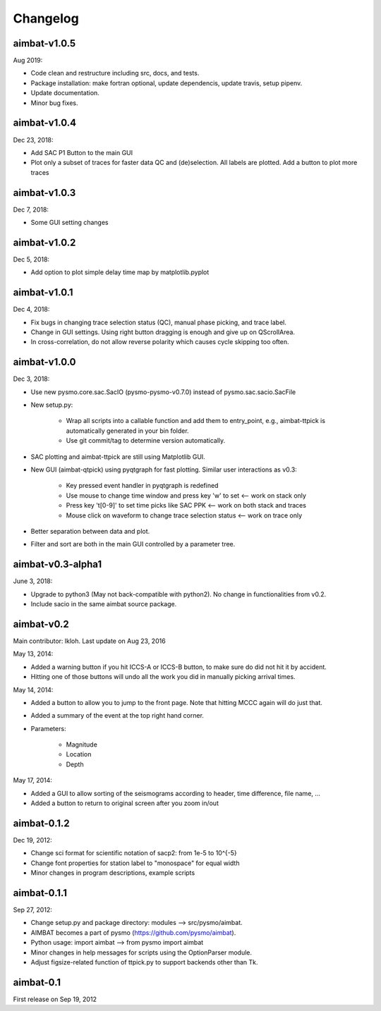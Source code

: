 Changelog
=========


aimbat-v1.0.5
-------------
Aug 2019:

* Code clean and restructure including src, docs, and tests. 
* Package installation: make fortran optional, update dependencis, update travis, setup pipenv.
* Update documentation.
* Minor bug fixes.


aimbat-v1.0.4
-------------
Dec 23, 2018:

* Add SAC P1 Button to the main GUI
* Plot only a subset of traces for faster data QC and (de)selection. All labels are plotted. Add a button to plot more traces


aimbat-v1.0.3
-------------
Dec 7, 2018:

* Some GUI setting changes


aimbat-v1.0.2
-------------
Dec 5, 2018:

* Add option to plot simple delay time map by matplotlib.pyplot


aimbat-v1.0.1
-------------
Dec 4, 2018:

* Fix bugs in changing trace selection status (QC), manual phase picking, and trace label.
* Change in GUI settings. Using right button dragging is enough and give up on QScrollArea.
* In cross-correlation, do not allow reverse polarity which causes cycle skipping too often.


aimbat-v1.0.0
-------------
Dec 3, 2018:

* Use new pysmo.core.sac.SacIO (pysmo-pysmo-v0.7.0) instead of pysmo.sac.sacio.SacFile
* New setup.py:

   * Wrap all scripts into a callable function and add them to entry_point, e.g., aimbat-ttpick is automatically generated in your bin folder.
   * Use git commit/tag to determine version automatically.

* SAC plotting and aimbat-ttpick are still using Matplotlib GUI.
* New GUI (aimbat-qtpick) using pyqtgraph for fast plotting. Similar user interactions as v0.3:

   *  Key pressed event handler in pyqtgraph is redefined 
   * Use mouse to change time window and press key 'w' to set <-- work on stack only
   * Press key 't[0-9]' to set time picks like SAC PPK        <-- work on both stack and traces
   * Mouse click on waveform to change trace selection status <-- work on trace only

* Better separation between data and plot.
* Filter and sort are both in the main GUI controlled by a parameter tree.


aimbat-v0.3-alpha1
------------------
June 3, 2018:

* Upgrade to python3 (May not back-compatible with python2). No change in functionalities from v0.2.
* Include sacio in the same aimbat source package.


aimbat-v0.2
-----------
Main contributor: lkloh. Last update on Aug 23, 2016

May 13, 2014:

* Added a warning button if you hit ICCS-A or ICCS-B button, to make sure do did not hit it by accident. 
* Hitting one of those buttons will undo all the work you did in manually picking arrival times.

May 14, 2014:

* Added a button to allow you to jump to the front page. Note that hitting MCCC again will do just that. 
* Added a summary of the event at the top right hand corner. 
* Parameters:

   * Magnitude
   * Location
   * Depth

May 17, 2014:

* Added a GUI to allow sorting of the seismograms according to header, time difference, file name, ...
* Added a button to return to original screen after you zoom in/out


aimbat-0.1.2
------------
Dec 19, 2012:

* Change sci format for scientific notation of sacp2: from 1e-5 to 10^{-5}
* Change font properties for station label to "monospace" for equal width
* Minor changes in program descriptions, example scripts 


aimbat-0.1.1
------------
Sep 27, 2012:

* Change setup.py and package directory: modules --> src/pysmo/aimbat. 
* AIMBAT becomes a part of pysmo (https://github.com/pysmo/aimbat). 
* Python usage: import aimbat --> from pysmo import aimbat
* Minor changes in help messages for scripts using the OptionParser module.
* Adjust figsize-related function of ttpick.py to support backends other than Tk.


aimbat-0.1
----------
First release on Sep 19, 2012
